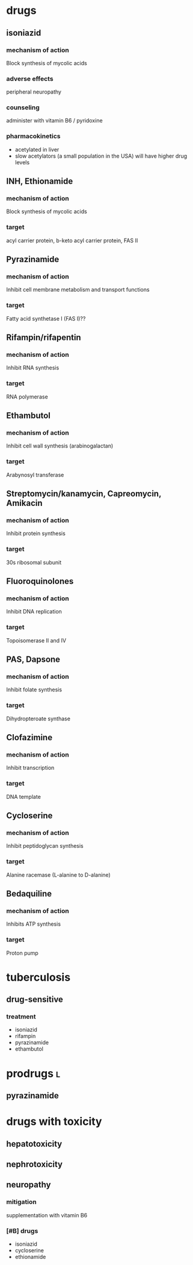 * drugs
** isoniazid
*** mechanism of action
Block synthesis of mycolic acids
*** adverse effects
peripheral neuropathy
*** counseling
administer with vitamin B6 / pyridoxine
*** pharmacokinetics
- acetylated in liver
- slow acetylators (a small population in the USA) will have higher drug levels
** INH, Ethionamide
*** mechanism of action
Block synthesis of mycolic acids
*** target
acyl carrier protein, b-keto acyl carrier protein, FAS II
** Pyrazinamide
*** mechanism of action
Inhibit cell membrane metabolism and transport functions
*** target
Fatty acid synthetase I (FAS I)??
** Rifampin/rifapentin
*** mechanism of action
Inhibit RNA synthesis
*** target
RNA polymerase
** Ethambutol
*** mechanism of action
Inhibit cell wall synthesis (arabinogalactan)
*** target
Arabynosyl transferase
** Streptomycin/kanamycin, Capreomycin, Amikacin
*** mechanism of action
Inhibit protein synthesis
*** target
30s ribosomal subunit
** Fluoroquinolones
*** mechanism of action
Inhibit DNA replication
*** target
Topoisomerase II and IV
** PAS, Dapsone
*** mechanism of action
Inhibit folate synthesis
*** target
Dihydropteroate synthase
** Clofazimine
*** mechanism of action
Inhibit transcription
*** target
DNA template
** Cycloserine
*** mechanism of action
Inhibit peptidoglycan synthesis
*** target
Alanine racemase (L-alanine to D-alanine)
** Bedaquiline
*** mechanism of action
Inhibits ATP synthesis
*** target
Proton pump 
* tuberculosis
** drug-sensitive
*** treatment
- isoniazid
- rifampin
- pyrazinamide
- ethambutol
* prodrugs :l:
** pyrazinamide
* drugs with toxicity
** hepatotoxicity
** nephrotoxicity
** neuropathy
*** mitigation
supplementation with vitamin B6
*** [#B] drugs
- isoniazid
- cycloserine
- ethionamide
